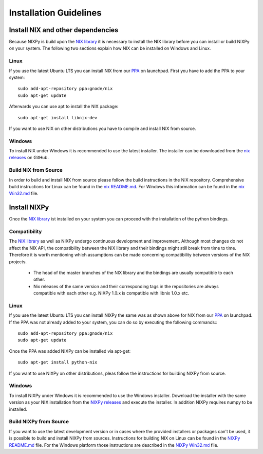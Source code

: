 =======================
Installation Guidelines
=======================

Install NIX and other dependencies
==================================

Because NIXPy is build upon the `NIX library`_ it is necessary to install the NIX library before you can install or build NIXPy on your system.
The following two sections explain how NIX can be installed on Windows and Linux.

.. _NIX library: https://github.com/G-Node/nix

Linux
-----

If you use the latest Ubuntu LTS you can install NIX from our `PPA`_ on launchpad.
First you have to add the PPA to your system::

    sudo add-apt-repository ppa:gnode/nix
    sudo apt-get update

Afterwards you can use apt to install the NIX package::

    sudo apt-get install libnix-dev

If you want to use NIX on other distributions you have to compile and install NIX from source.

.. _PPA: https://launchpad.net/~gnode/+archive/ubuntu/nix

Windows
-------

To install NIX under Windows it is recommended to use the latest installer.
The installer can be downloaded from the `nix releases`_ on GitHub.

.. _nix releases: https://github.com/G-Node/nix/releases

Build NIX from Source
---------------------

In order to build and install NIX from source please follow the build instructions in the NIX repository.
Comprehensive build instructions for Linux can be found in the `nix README.md`_.
For Windows this information can be found in the `nix Win32.md`_ file.

.. _nix README.md: https://github.com/G-Node/nix/blob/master/README.md#getting-started-linux
.. _nix Win32.md: https://github.com/G-Node/nix/blob/master/Win32.md

Install NIXPy
=============

Once the `NIX library`_ ist installed on your system you can proceed with the installation of the python bindings.

Compatibility
-------------

The `NIX library`_ as well as NIXPy undergo continuous development and improvement.
Although most changes do not affect the NIX API, the compatibility between the NIX library and their bindings might still break from time to time.
Therefore it is worth mentioning which assumptions can be made concerning compatibility between versions of the NIX projects.

 * The head of the master branches of the NIX library and the bindings are usually compatible to each other.
 * Nix releases of the same version and their corresponding tags in the repositories are always compatible with each other e.g.
   NIXPy 1.0.x is compatible with libnix 1.0.x etc.

Linux
-----

If you use the latest Ubuntu LTS you can install NIXPy the same was as shown above for NIX from our `PPA`_ on launchpad.
If the PPA was not already added to your system, you can do so by executing the following commands:::

    sudo add-apt-repository ppa:gnode/nix
    sudo apt-get update

Once the PPA was added NIXPy can be installed via apt-get::

    sudo apt-get install python-nix

If you want to use NIXPy on other distributions, pleas follow the instructions for building NIXPy from source.

Windows
-------

To install NIXPy under Windows it is recommended to use the Windows installer.
Download the installer with the same version as your NIX installation from the `NIXPy releases`_ and execute the installer.
In addition NIXPy requires numpy to be installed.

.. _NIXPy releases: https://github.com/G-Node/nixpy/releases

Build NIXPy from Source
-----------------------

If you want to use the latest development version or in cases where the provided installers or packages can't be used,
it is possible to build and install NIXPy from sources.
Instructions for building NIX on Linux can be found in the `NIXPy README.md`_ file.
For the Windows platform those instructions are described in the `NIXPy Win32.md`_ file.

.. _NIXPy README.md: https://github.com/G-Node/nixpy/blob/master/README.md#getting-started-linux
.. _NIXPy Win32.md: https://github.com/G-Node/nixpy/blob/master/Win32.md

